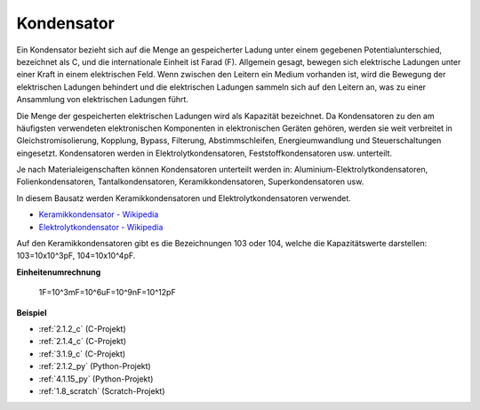 .. _capacitor:

Kondensator
===============

.. image:: img/103_capacitor.png
.. image:: img/10uf_cap.png

Ein Kondensator bezieht sich auf die Menge an gespeicherter Ladung unter einem gegebenen Potentialunterschied, bezeichnet als C, und die internationale Einheit ist Farad (F).
Allgemein gesagt, bewegen sich elektrische Ladungen unter einer Kraft in einem elektrischen Feld. Wenn zwischen den Leitern ein Medium vorhanden ist, wird die Bewegung der elektrischen Ladungen behindert und die elektrischen Ladungen sammeln sich auf den Leitern an, was zu einer Ansammlung von elektrischen Ladungen führt.

Die Menge der gespeicherten elektrischen Ladungen wird als Kapazität bezeichnet. Da Kondensatoren zu den am häufigsten verwendeten elektronischen Komponenten in elektronischen Geräten gehören, werden sie weit verbreitet in Gleichstromisolierung, Kopplung, Bypass, Filterung, Abstimmschleifen, Energieumwandlung und Steuerschaltungen eingesetzt. Kondensatoren werden in Elektrolytkondensatoren, Feststoffkondensatoren usw. unterteilt.

Je nach Materialeigenschaften können Kondensatoren unterteilt werden in: Aluminium-Elektrolytkondensatoren, Folienkondensatoren, Tantalkondensatoren, Keramikkondensatoren, Superkondensatoren usw.

In diesem Bausatz werden Keramikkondensatoren und Elektrolytkondensatoren verwendet.

* `Keramikkondensator - Wikipedia <https://en.wikipedia.org/wiki/Ceramic_capacitor>`_

* `Elektrolytkondensator - Wikipedia <https://en.wikipedia.org/wiki/Electrolytic_capacitor>`_

Auf den Keramikkondensatoren gibt es die Bezeichnungen 103 oder 104, welche die Kapazitätswerte darstellen: 103=10x10^3pF, 104=10x10^4pF.

**Einheitenumrechnung**

    1F=10^3mF=10^6uF=10^9nF=10^12pF

**Beispiel**

* :ref:`2.1.2_c` (C-Projekt)
* :ref:`2.1.4_c` (C-Projekt)
* :ref:`3.1.9_c` (C-Projekt)
* :ref:`2.1.2_py` (Python-Projekt)
* :ref:`4.1.15_py` (Python-Projekt)
* :ref:`1.8_scratch` (Scratch-Projekt)

